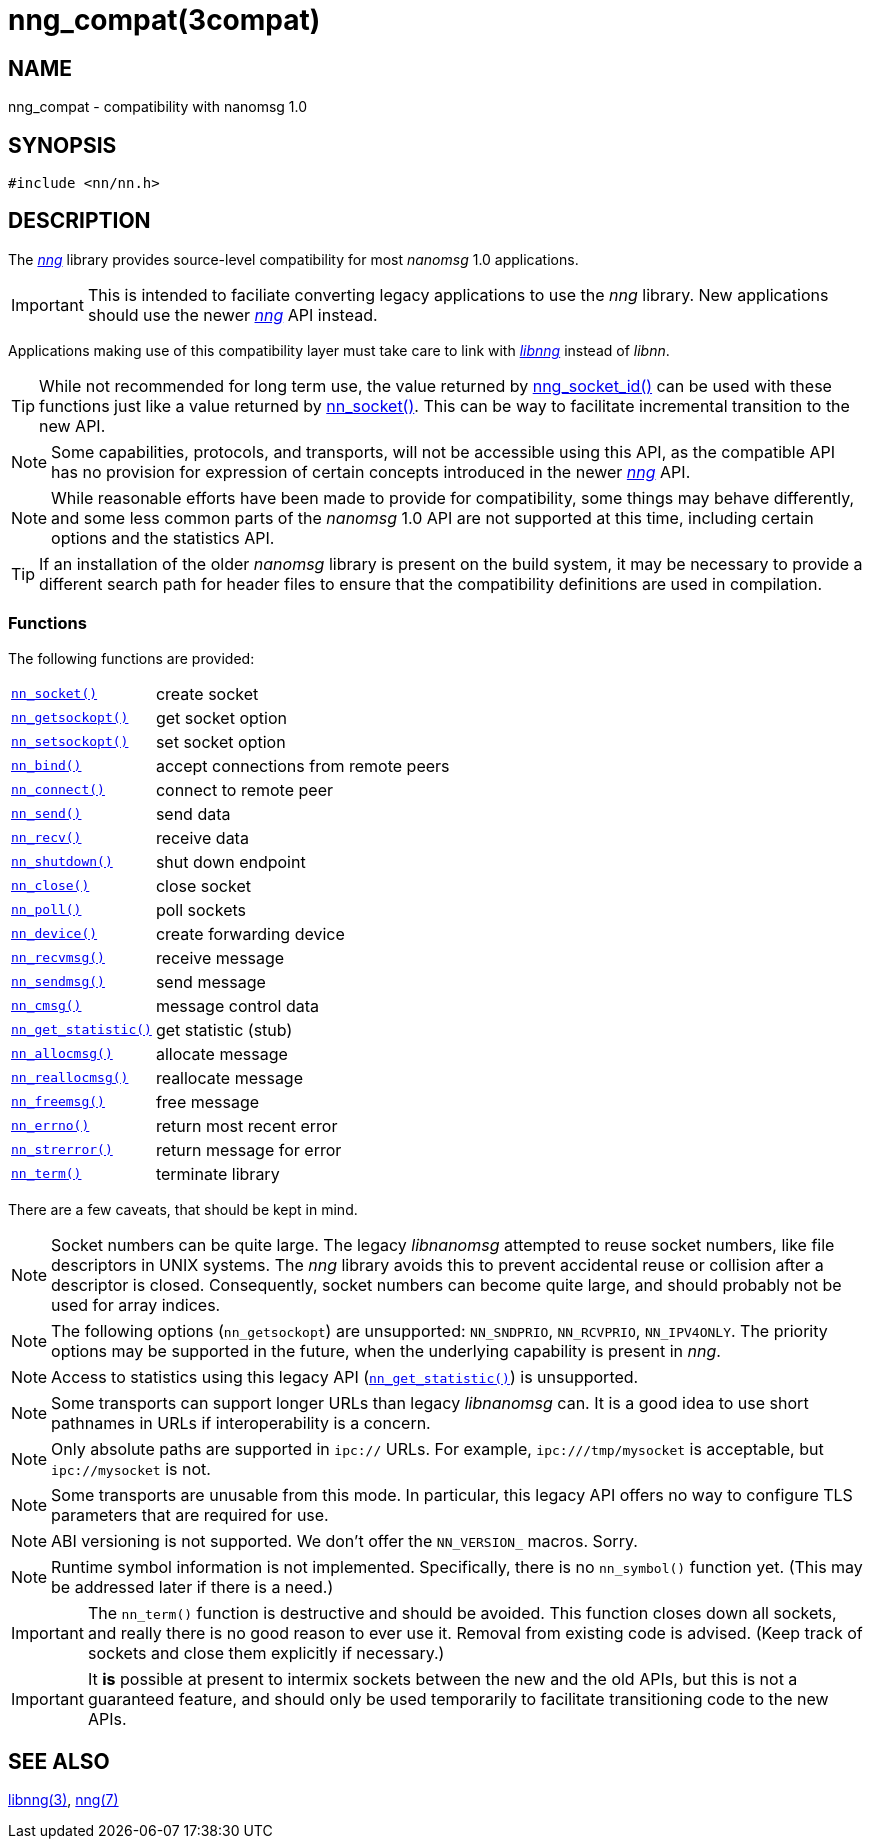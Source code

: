 = nng_compat(3compat)
//
// Copyright 2018 Staysail Systems, Inc. <info@staysail.tech>
// Copyright 2018 Capitar IT Group BV <info@capitar.com>
//
// This document is supplied under the terms of the MIT License, a
// copy of which should be located in the distribution where this
// file was obtained (LICENSE.txt).  A copy of the license may also be
// found online at https://opensource.org/licenses/MIT.
//

== NAME

nng_compat - compatibility with nanomsg 1.0

== SYNOPSIS

[source, c]
----
#include <nn/nn.h>
----

== DESCRIPTION

The <<nng.7#,_nng_>> library provides source-level compatibility for
most _nanomsg_ 1.0 applications.

IMPORTANT: This is intended to faciliate converting legacy applications to
use the _nng_ library.
New applications should use the newer <<nng.7#,_nng_>> API instead.

Applications making use of this ((compatibility layer)) must take care
to link with <<libnng.3#,_libnng_>> instead of _libnn_.

TIP: While not recommended for long term use, the value returned by
<<nng_socket_id.3#,nng_socket_id()>> can be used with these functions
just like a value returned by <<nn_socket.3compat#,nn_socket()>>.
This can be way to facilitate incremental transition to the new API.

NOTE: Some capabilities, protocols, and transports, will not be accessible
using this API, as the compatible API has no provision for expression
of certain concepts introduced in the newer <<nng.7#,_nng_>> API.

NOTE: While reasonable efforts have been made to provide for compatibility,
some things may behave differently, and some less common parts of the
_nanomsg_ 1.0 API are not supported at this time, including certain
options and the statistics API.

TIP: If an installation of the older _nanomsg_ library is present on
the build system, it may be necessary to provide a different search
path for header files to ensure that the compatibility definitions are
used in compilation.

=== Functions

The following functions are provided:

// For PDF, we don't have horizontal lists, so we have to conditionalize
// this and use tables there -- it looks ugly otherwise.
ifndef::backend-pdf[]
[horizontal]
`<<nn_socket.3compat#,nn_socket()>>`:: create socket
`<<nn_getsockopt.3compat#,nn_getsockopt()>>`:: get socket option
`<<nn_setsockopt.3compat#,nn_setsockopt()>>`:: set socket option
`<<nn_bind.3compat#,nn_bind()>>`:: accept connections from remote peers
`<<nn_connect.3compat#,nn_connect()>>`:: connect to remote peer
`<<nn_send.3compat#,nn_send()>>`:: send data
`<<nn_recv.3compat#,nn_recv()>>`:: receive data
`<<nn_shutdown.3compat#,nn_shutdown()>>`:: shut down endpoint
`<<nn_close.3compat#,nn_close()>>`:: close socket
`<<nn_poll.3compat#,nn_poll()>>`:: poll sockets
`<<nn_device.3compat#,nn_device()>>`:: create forwarding device
`<<nn_recvmsg.3compat#,nn_recvmsg()>>`:: receive message
`<<nn_sendmsg.3compat#,nn_sendmsg()>>`:: send message
`<<nn_cmsg.3compat#,nn_cmsg()>>`:: message control data
`<<nn_get_statistic.3compat#,nn_get_statistic()>>`:: get statistic (stub)
`<<nn_allocmsg.3compat#,nn_allocmsg()>>`:: allocate message
`<<nn_reallocmsg.3compat#,nn_reallocmsg()>>`:: reallocate message
`<<nn_freemsg.3compat#,nn_freemsg()>>`:: free message
`<<nn_errno.3compat#,nn_errno()>>`:: return most recent error
`<<nn_strerror.3compat#,nn_strerror()>>`:: return message for error
`<<nn_term.3compat#,nn_term()>>`:: terminate library
endif::[]
ifdef::backend-pdf[]
// Add links for the following as they are written.
[.hdlist,width=90%, grid=rows,cols="1,2", align="center"]
|===
|`<<nn_socket.3compat#,nn_socket()>>`|create socket
|`<<nn_getsockopt.3compat#,nn_getsockopt()>>`|get socket option
|`<<nn_setsockopt.3compat#,nn_setsockopt()>>`|set socket option
|`<<nn_bind.3compat#,nn_bind()>>`|accept connections from remote peers
|`<<nn_connect.3compat#,nn_connect()>>`|connect to remote peer
|`<<nn_send.3compat#,nn_send()>>`|send data
|`<<nn_recv.3compat#,nn_recv()>>`|receive data
|`<<nn_shutdown.3compat#,nn_shutdown()>>`|shut down endpoint
|`<<nn_close.3compat#,nn_close()>>`|close socket
|`<<nn_poll.3compat#,nn_poll()>>`|poll sockets
|`<<nn_device.3compat#,nn_device()>>`|create forwarding device
|`<<nn_recvmsg.3compat#,nn_recvmsg()>>`|receive message
|`<<nn_sendmsg.3compat#,nn_sendmsg()>>`|send message
|`<<nn_cmsg.3compat#,nn_cmsg()>>`|message control data
|`<<nn_get_statistic.3compat#,nn_get_statistic()>>`|get statistic (stub)
|`<<nn_allocmsg.3compat#,nn_allocmsg()>>`|allocate message
|`<<nn_reallocmsg.3compat#,nn_reallocmsg()>>`|reallocate message
|`<<nn_freemsg.3compat#,nn_freemsg()>>`|free message
|`<<nn_errno.3compat#,nn_errno()>>`|return most recent error
|`<<nn_strerror.3compat#,nn_strerror()>>`|return message for error
|`<<nn_term.3compat#,nn_term()>>`|terminate library
|===
endif::[]

There are a few caveats, that should be kept in mind.

NOTE: Socket numbers can be quite large.
The legacy _libnanomsg_ attempted to reuse socket numbers, like
file descriptors in UNIX systems.
The _nng_ library avoids this to prevent accidental reuse or
collision after a descriptor is closed.
Consequently, socket numbers can become quite large, and should
probably not be used for array indices.

NOTE: The following options (`nn_getsockopt`) are unsupported:
`NN_SNDPRIO`, `NN_RCVPRIO`, `NN_IPV4ONLY`.
The priority options may be supported in the future, when
the underlying capability is present in _nng_.

NOTE: Access to statistics using this legacy API
(`<<nn_get_statistic.3compat#,nn_get_statistic()>>`) is unsupported.

NOTE: Some transports can support longer URLs than legacy _libnanomsg_ can.
It is a good idea to use short pathnames in URLs if interoperability
is a concern.

NOTE: Only absolute paths are supported in `ipc://` URLs.
For example, `ipc:///tmp/mysocket` is acceptable, but `ipc://mysocket` is not.

NOTE: Some transports are unusable from this mode.
In particular, this legacy API offers no way to configure
TLS parameters that are required for use.

NOTE: ABI versioning is not supported.
We don't offer the `NN_VERSION_` macros.  Sorry.

NOTE: Runtime symbol information is not implemented.
Specifically, there is no `nn_symbol()` function yet.
(This may be addressed later if there is a need.)

IMPORTANT: The `nn_term()` function is destructive and should be avoided.
This function closes down all sockets, and really there is no good
reason to ever use it.
Removal from existing code is advised.
(Keep track of sockets and close them explicitly if necessary.)

IMPORTANT: It *is* possible at present to intermix sockets between the new and
the old APIs, but this is not a guaranteed feature, and should only
be used temporarily to facilitate transitioning code to the new APIs.

== SEE ALSO

<<libnng.3#,libnng(3)>>,
<<nng.7#,nng(7)>>
